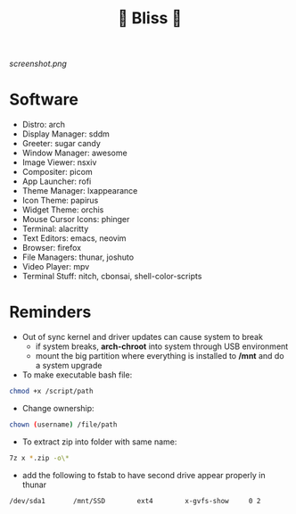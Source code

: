 #+TITLE: 🌸 Bliss 🌸

[[screenshot.png]]

* Software
- Distro: arch
- Display Manager: sddm
- Greeter: sugar candy
- Window Manager: awesome
- Image Viewer: nsxiv
- Compositer: picom
- App Launcher: rofi
- Theme Manager: lxappearance
- Icon Theme: papirus
- Widget Theme: orchis
- Mouse Cursor Icons: phinger
- Terminal: alacritty
- Text Editors: emacs, neovim
- Browser: firefox
- File Managers: thunar, joshuto
- Video Player: mpv
- Terminal Stuff: nitch, cbonsai, shell-color-scripts

* Reminders
- Out of sync kernel and driver updates can cause system to break
  - if system breaks, *arch-chroot* into system through USB environment
  - mount the big partition where everything is installed to */mnt* and do a system upgrade
- To make executable bash file:
#+begin_src bash
chmod +x /script/path
#+end_src
- Change ownership:
#+begin_src bash
chown (username) /file/path
#+end_src
- To extract zip into folder with same name:
#+begin_src bash
7z x *.zip -o\*
#+end_src
- add the following to fstab to have second drive appear properly in thunar
#+begin_src bash
/dev/sda1      	/mnt/SSD      	ext4      	x-gvfs-show  	0 2
#+end_src
